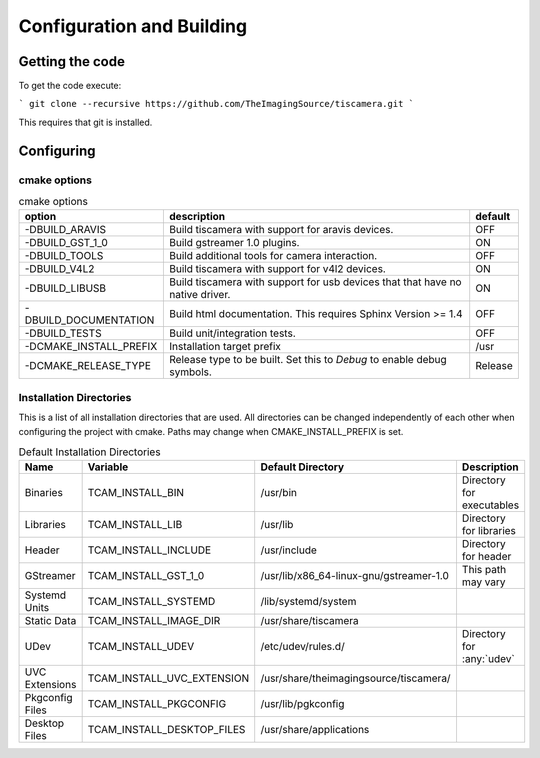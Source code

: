 ##########################
Configuration and Building
##########################

================
Getting the code
================

To get the code execute:

```
git clone --recursive https://github.com/TheImagingSource/tiscamera.git
```

This requires that git is installed.

.. _configuring:

===========
Configuring
===========


cmake options
=============

.. list-table:: cmake options
   :header-rows: 1

   * - option
     - description
     - default

   * - -DBUILD_ARAVIS
     - Build tiscamera with support for aravis devices.
     - OFF
   * - -DBUILD_GST_1_0
     - Build gstreamer 1.0 plugins.
     - ON
   * - -DBUILD_TOOLS
     - Build additional tools for camera interaction.
     - OFF
   * - -DBUILD_V4L2
     - Build tiscamera with support for v4l2 devices.
     - ON

   * - -DBUILD_LIBUSB
     - Build tiscamera with support for usb devices that that have no native driver.
     - ON

   * - -DBUILD_DOCUMENTATION
     - Build html documentation. This requires Sphinx Version >= 1.4
     - OFF
       
   * - -DBUILD_TESTS
     - Build unit/integration tests.
     - OFF

   * - -DCMAKE_INSTALL_PREFIX
     - Installation target prefix
     - /usr

   * - -DCMAKE_RELEASE_TYPE
     - Release type to be built.
       Set this to `Debug` to enable debug symbols.
     - Release


Installation Directories
========================

This is a list of all installation directories that are used.
All directories can be changed independently of each other when configuring the project with cmake.
Paths may change when CMAKE_INSTALL_PREFIX is set.

.. list-table:: Default Installation Directories
   :header-rows: 1

   * - Name
     - Variable
     - Default Directory
     - Description
   * - Binaries
     - TCAM_INSTALL_BIN
     - /usr/bin
     - Directory for executables
   * - Libraries
     - TCAM_INSTALL_LIB
     - /usr/lib
     - Directory for libraries
   * - Header
     - TCAM_INSTALL_INCLUDE
     - /usr/include
     - Directory for header
   * - GStreamer
     - TCAM_INSTALL_GST_1_0
     - /usr/lib/x86_64-linux-gnu/gstreamer-1.0
     - This path may vary
   * - Systemd Units
     - TCAM_INSTALL_SYSTEMD
     - /lib/systemd/system
     - 
   * - Static Data
     - TCAM_INSTALL_IMAGE_DIR
     - /usr/share/tiscamera
     -
   * - UDev
     - TCAM_INSTALL_UDEV
     - /etc/udev/rules.d/
     - Directory for :any:`udev`
   * - UVC Extensions
     - TCAM_INSTALL_UVC_EXTENSION
     - /usr/share/theimagingsource/tiscamera/
     - 
   * - Pkgconfig Files
     - TCAM_INSTALL_PKGCONFIG
     - /usr/lib/pgkconfig
     -
   * - Desktop Files
     - TCAM_INSTALL_DESKTOP_FILES
     - /usr/share/applications
     - 
